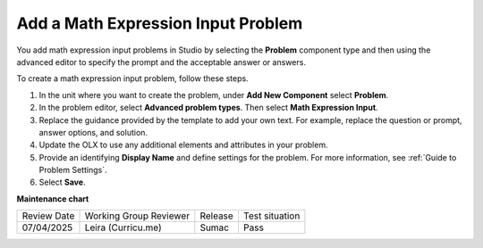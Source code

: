 .. _Adding Math Expression Problem:

Add a Math Expression Input Problem
###################################

.. tags:: educator, how-to

You add math expression input problems in Studio by selecting the **Problem**
component type and then using the advanced editor to specify the prompt and the
acceptable answer or answers.

To create a math expression input problem, follow these steps.

#. In the unit where you want to create the problem, under **Add New
   Component** select **Problem**.

#. In the problem editor, select **Advanced problem types**. Then select
   **Math Expression Input**.

#. Replace the guidance provided by the template to add your own text. For
   example, replace the question or prompt, answer options, and solution.

#. Update the OLX to use any additional elements and attributes in your
   problem.

#. Provide an identifying **Display Name** and define
   settings for the problem. For more information, see :ref:`Guide to Problem Settings`.

#. Select **Save**.

.. seealso::
 

 :ref:`Math Expression Input` (reference)

 :ref:`Math Expression Input Problem XML` (reference)


**Maintenance chart**

+--------------+-------------------------------+----------------+--------------------------------+
| Review Date  | Working Group Reviewer        |   Release      |Test situation                  |
+--------------+-------------------------------+----------------+--------------------------------+
| 07/04/2025   | Leira (Curricu.me)            | Sumac          | Pass                           |
+--------------+-------------------------------+----------------+--------------------------------+
